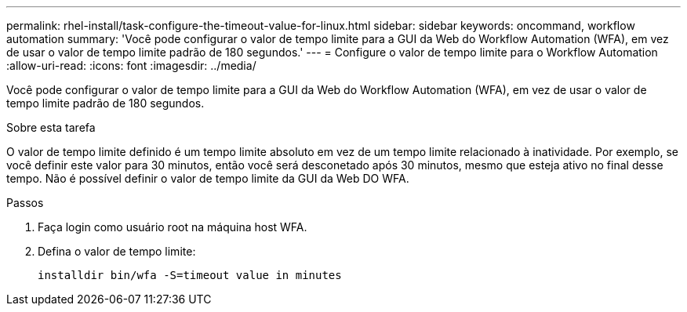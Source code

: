 ---
permalink: rhel-install/task-configure-the-timeout-value-for-linux.html 
sidebar: sidebar 
keywords: oncommand, workflow automation 
summary: 'Você pode configurar o valor de tempo limite para a GUI da Web do Workflow Automation (WFA), em vez de usar o valor de tempo limite padrão de 180 segundos.' 
---
= Configure o valor de tempo limite para o Workflow Automation
:allow-uri-read: 
:icons: font
:imagesdir: ../media/


[role="lead"]
Você pode configurar o valor de tempo limite para a GUI da Web do Workflow Automation (WFA), em vez de usar o valor de tempo limite padrão de 180 segundos.

.Sobre esta tarefa
O valor de tempo limite definido é um tempo limite absoluto em vez de um tempo limite relacionado à inatividade. Por exemplo, se você definir este valor para 30 minutos, então você será desconetado após 30 minutos, mesmo que esteja ativo no final desse tempo. Não é possível definir o valor de tempo limite da GUI da Web DO WFA.

.Passos
. Faça login como usuário root na máquina host WFA.
. Defina o valor de tempo limite:
+
`installdir bin/wfa -S=timeout value in minutes`



